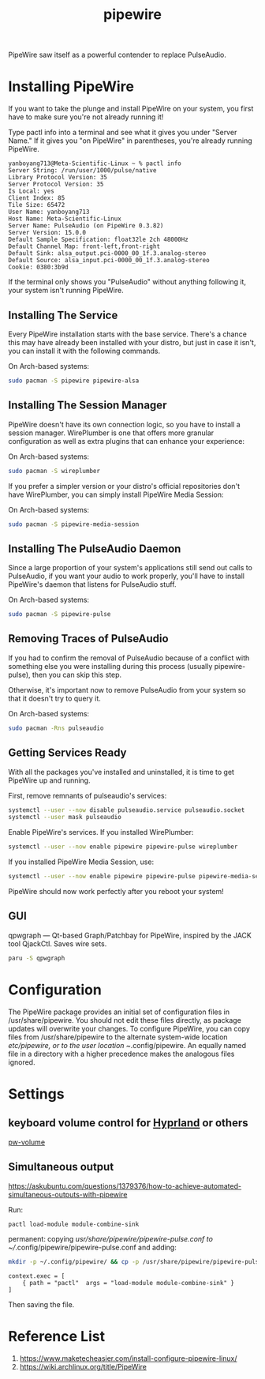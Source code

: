:PROPERTIES:
:ID:       388bccf8-83e8-41ea-8440-f8758cc5146b
:END:
#+title: pipewire
PipeWire saw itself as a powerful contender to replace PulseAudio.

* Installing PipeWire
If you want to take the plunge and install PipeWire on your system, you first have to make sure you're not already running it!

Type pactl info into a terminal and see what it gives you under "Server Name." If it gives you "on PipeWire" in parentheses, you're already running PipeWire.
#+begin_src console
yanboyang713@Meta-Scientific-Linux ~ % pactl info
Server String: /run/user/1000/pulse/native
Library Protocol Version: 35
Server Protocol Version: 35
Is Local: yes
Client Index: 85
Tile Size: 65472
User Name: yanboyang713
Host Name: Meta-Scientific-Linux
Server Name: PulseAudio (on PipeWire 0.3.82)
Server Version: 15.0.0
Default Sample Specification: float32le 2ch 48000Hz
Default Channel Map: front-left,front-right
Default Sink: alsa_output.pci-0000_00_1f.3.analog-stereo
Default Source: alsa_input.pci-0000_00_1f.3.analog-stereo
Cookie: 0380:3b9d
#+end_src
If the terminal only shows you "PulseAudio" without anything following it, your system isn't running PipeWire.

** Installing The Service
Every PipeWire installation starts with the base service. There's a chance this may have already been installed with your distro, but just in case it isn't, you can install it with the following commands.

On Arch-based systems:
#+begin_src bash
  sudo pacman -S pipewire pipewire-alsa
#+end_src

** Installing The Session Manager
PipeWire doesn't have its own connection logic, so you have to install a session manager. WirePlumber is one that offers more granular configuration as well as extra plugins that can enhance your experience:

On Arch-based systems:
#+begin_src bash
sudo pacman -S wireplumber
#+end_src

If you prefer a simpler version or your distro's official repositories don't have WirePlumber, you can simply install PipeWire Media Session:

On Arch-based systems:
#+begin_src bash
sudo pacman -S pipewire-media-session
#+end_src

** Installing The PulseAudio Daemon
Since a large proportion of your system's applications still send out calls to PulseAudio, if you want your audio to work properly, you'll have to install PipeWire's daemon that listens for PulseAudio stuff.

On Arch-based systems:

#+begin_src bash
sudo pacman -S pipewire-pulse
#+end_src

** Removing Traces of PulseAudio
If you had to confirm the removal of PulseAudio because of a conflict with something else you were installing during this process (usually pipewire-pulse), then you can skip this step.

Otherwise, it's important now to remove PulseAudio from your system so that it doesn't try to query it.

On Arch-based systems:
#+begin_src bash
sudo pacman -Rns pulseaudio
#+end_src

** Getting Services Ready
With all the packages you've installed and uninstalled, it is time to get PipeWire up and running.

First, remove remnants of pulseaudio's services:
#+begin_src bash
systemctl --user --now disable pulseaudio.service pulseaudio.socket
systemctl --user mask pulseaudio
#+end_src

Enable PipeWire's services. If you installed WirePlumber:
#+begin_src bash
systemctl --user --now enable pipewire pipewire-pulse wireplumber
#+end_src

If you installed PipeWire Media Session, use:
#+begin_src bash
systemctl --user --now enable pipewire pipewire-pulse pipewire-media-session
#+end_src
PipeWire should now work perfectly after you reboot your system!

** GUI
qpwgraph — Qt-based Graph/Patchbay for PipeWire, inspired by the JACK tool QjackCtl. Saves wire sets.
#+begin_src bash
paru -S qpwgraph
#+end_src

* Configuration
The PipeWire package provides an initial set of configuration files in /usr/share/pipewire. You should not edit these files directly, as package updates will overwrite your changes. To configure PipeWire, you can copy files from /usr/share/pipewire to the alternate system-wide location /etc/pipewire, or to the user location ~/.config/pipewire. An equally named file in a directory with a higher precedence makes the analogous files ignored.

* Settings
** keyboard volume control for [[id:46ff078d-0aa4-42a8-a300-07c444184f27][Hyprland]] or others
[[https://github.com/smasher164/pw-volume][pw-volume]]

** Simultaneous output
https://askubuntu.com/questions/1379376/how-to-achieve-automated-simultaneous-outputs-with-pipewire

Run:
#+begin_src bash
  pactl load-module module-combine-sink
#+end_src

permanent:
copying /usr/share/pipewire/pipewire-pulse.conf to ~//.config/pipewire/pipewire-pulse.conf and adding:
#+begin_src bash
  mkdir -p ~/.config/pipewire/ && cp -p /usr/share/pipewire/pipewire-pulse.conf ~/.config/pipewire/pipewire-pulse.conf
#+end_src

#+begin_src file
context.exec = [
    { path = "pactl"  args = "load-module module-combine-sink" }
]
#+end_src
Then saving the file.

* Reference List
1. https://www.maketecheasier.com/install-configure-pipewire-linux/
2. https://wiki.archlinux.org/title/PipeWire

